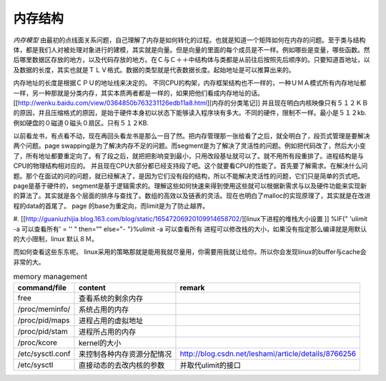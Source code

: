 内存结构
--------

*内存模型*
由最初的点线面关系问题，自己理解了内存是如何转化的过程。也就是知道一个矩阵如何在内存的问题。至于类与结构体，都是我们人对被处理对象进行的建模，其实就是向量。但是向量的里面的每个成员是不一样。例如哪些是变量，哪些函数。然后哪里数据区存放的地方，以及代码存放的地方。在Ｃ与Ｃ＋＋中结构体与类都是从前往后按照先后顺序的。只要知道首地址，以及数据的长度，其实也就是ＴＬＶ格式。数据的类型就是代表数据长度。起始地址是可以推算出来的。

内存地址的长度是根据ＣＰＵ的地址线来决定的。
不同CPU的构架，内存框架结构也不一样的，一种ＵＭＡ模式所有内存地址都一样，另一种那就是分类内存，其实本质两者都是一样的，如果把他们看成内存地址的话。[[http://wenku.baidu.com/view/0364850b763231126edb11a8.html][内存的分类笔记]]   并且现在明白内核映像只有５１２ＫＢ的原因，并且压缩格式的原因，是始于硬件本身初以状态下能够读入程序块有多大。不同的硬件，限制不一样。最小是５１２kb.例如硬盘的０磁道０磁头０扇区。只有５１２KB.

以前看龙书，有点看不动，现在再回头看龙书是那么一目了然。把内存管理那一张给看了之后，就全明白了，段页式管理是要解决两个问题。page swapping是为了解决内存不足的问题。而segment是为了解决了灵活性的问题。例如把代码改了，然后大小变了，所有地址都要重定向了。有了段之后，就把把影响变到最小，只用改段基址就可以了。就不用所有段重排了。进程结构是与CPU的物理结构相对应的。
并且现在CPU大部分都已经支持段了吧。这个就要看CPU的性能了。首先要了解需求。在解决什么问题。那个在面试的问的问题，就已经解决了，是因为它们没有段的结构，所以不能解决灵活性的问题，它们只是简单的页式吧。page是基于硬件的，segment是基于逻辑需求的。理解这些如何快速来得到使用这些就可以根据新需求与以及硬件功能来实现新的算法了。其实就是各个层面的排序与查找了。数组的高效以及链表的灵活。现在也明白了malloc的实现原理了，其实就是在改进程的data的首尾了。
page 的base为重定向，而limit是为了防止越界。

.. graphviz::

   digraph memoryStucture {
       rankdir = LR;
       node [shape = box ];
       ZONE_DMA [  shape = record  label = "<f0> 0-16MB  | <f1> INIT address 0XFFFF0  BIOS  |<IDT> Interrupt Table  |<GDT>  Global Descriptor Table |<LDT> Local Descriptor Table "];
       ZONE_NORMAL [label = "16MB-896MB"];
       ZONE_HIGHMEM [label = "896- END of Physical memory"];
       MainLayout [ shape = "record" label = "<f0> ZONE_DMA |<f1> ZONE_NORML | <f2> ZONE_HIGHMEM "];
       MainLayout:f0 -> ZONE_DMA:f0;
      MainLayout:f1 -> ZONE_NORMAL;
      MainLayout:f2 -> ZONE_HIGHMEM;
       
   　//IDT
       IDT [shape =record  label ="<f0> 256 Items 8bytes/item |{selector | keyword | offset }" ];
       ZONE_DMA:IDT -> IDT:f0;
       //GDT
      GDT [shape = record  label = "<des> 256 items |<f0> NULL | <f1> CODE Segment  Descriptor| <f2> DATA Segment Descriptor |<f3> SYS Segment Descriptor | <f4> 252 for LDT and TSS　for each TSS"];
      ZONE_DMA:GDT -> GDT:f0;
      //LDT
      LDT [shape = record  label ="<fes> 5 items | <f0> CODE segment | <f1> Data segment |<f2> BSS | <f3> Heap | <f4> stack"];
        ZONE_DMA:LDT -> LDT:f0;
   
   }

#. [[http://guaniuzhijia.blog.163.com/blog/static/16547206920109914658702/][linux下进程的堆栈大小设置  ]] %IF{" 'ulimit -a 可以查看所有' = '' " then="" else="- "}%ulimit -a 可以查看所有
进程可以修改栈的大小，如果没有指定那么编译就是用默认的大小限制，linux 默认８Ｍ。

而如何查看这些东东呢。 linux采用的策略那就是能用我就尽量用，你需要用我就让给你。所以你会发现linux的buffer与cache会非常的大。

.. csv-table:: memory management
   :header: command/file, content,remark

   free, 查看系统的剩余内存
   /proc/meminfo/, 系统占用的内存
   /proc/pid/maps, 进程占用的虚拟地址
   /proc/pid/stam, 进程所占用的内存
   /proc/kcore,   kernel的大小
   /etc/sysctl.conf, 来控制各种内存资源分配情况, http://blog.csdn.net/leshami/article/details/8766256 
   /etc/sysctl, 直接动态的去改内核的参数,并取代ulimit的接口
